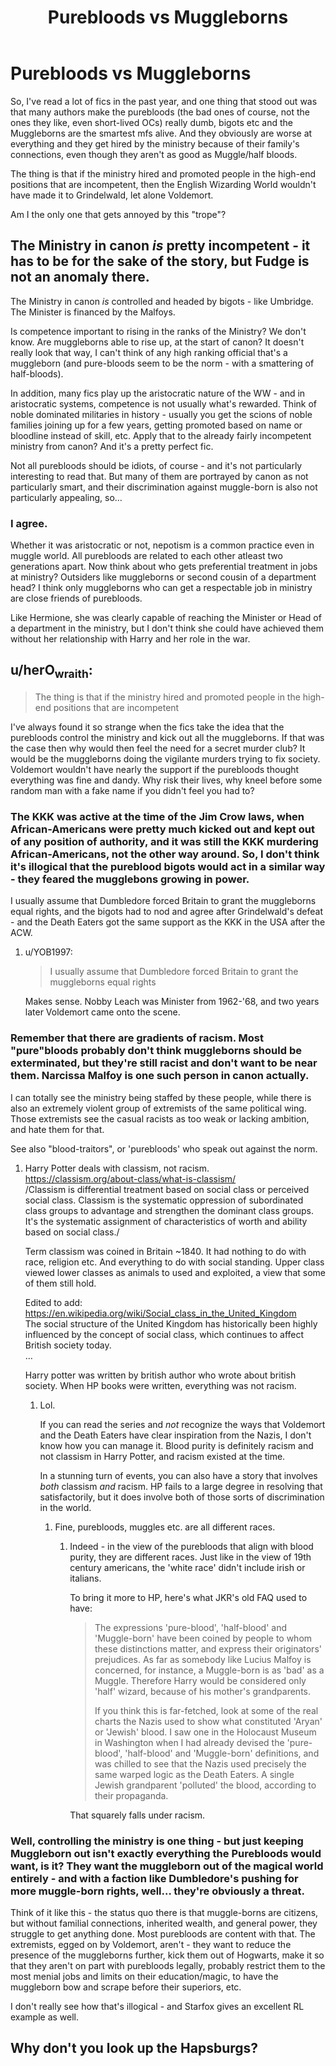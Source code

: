 #+TITLE: Purebloods vs Muggleborns

* Purebloods vs Muggleborns
:PROPERTIES:
:Author: george99gr
:Score: 4
:DateUnix: 1582571522.0
:DateShort: 2020-Feb-24
:FlairText: Discussion
:END:
So, I've read a lot of fics in the past year, and one thing that stood out was that many authors make the purebloods (the bad ones of course, not the ones they like, even short-lived OCs) really dumb, bigots etc and the Muggleborns are the smartest mfs alive. And they obviously are worse at everything and they get hired by the ministry because of their family's connections, even though they aren't as good as Muggle/half bloods.

The thing is that if the ministry hired and promoted people in the high-end positions that are incompetent, then the English Wizarding World wouldn't have made it to Grindelwald, let alone Voldemort.

Am I the only one that gets annoyed by this "trope"?


** The Ministry in canon /is/ pretty incompetent - it has to be for the sake of the story, but Fudge is not an anomaly there.

The Ministry in canon /is/ controlled and headed by bigots - like Umbridge. The Minister is financed by the Malfoys.

Is competence important to rising in the ranks of the Ministry? We don't know. Are muggleborns able to rise up, at the start of canon? It doesn't really look that way, I can't think of any high ranking official that's a muggleborn (and pure-bloods seem to be the norm - with a smattering of half-bloods).

In addition, many fics play up the aristocratic nature of the WW - and in aristocratic systems, competence is not usually what's rewarded. Think of noble dominated militaries in history - usually you get the scions of noble families joining up for a few years, getting promoted based on name or bloodline instead of skill, etc. Apply that to the already fairly incompetent ministry from canon? And it's a pretty perfect fic.

Not all purebloods should be idiots, of course - and it's not particularly interesting to read that. But many of them are portrayed by canon as not particularly smart, and their discrimination against muggle-born is also not particularly appealing, so...
:PROPERTIES:
:Author: matgopack
:Score: 6
:DateUnix: 1582581693.0
:DateShort: 2020-Feb-25
:END:

*** I agree.

Whether it was aristocratic or not, nepotism is a common practice even in muggle world. All purebloods are related to each other atleast two generations apart. Now think about who gets preferential treatment in jobs at ministry? Outsiders like muggleborns or second cousin of a department head? I think only muggleborns who can get a respectable job in ministry are close friends of purebloods.

Like Hermione, she was clearly capable of reaching the Minister or Head of a department in the ministry, but I don't think she could have achieved them without her relationship with Harry and her role in the war.
:PROPERTIES:
:Author: kprasad13
:Score: 3
:DateUnix: 1582651057.0
:DateShort: 2020-Feb-25
:END:


** u/herO_wraith:
#+begin_quote
  The thing is that if the ministry hired and promoted people in the high-end positions that are incompetent
#+end_quote

I've always found it so strange when the fics take the idea that the purebloods control the ministry and kick out all the muggleborns. If that was the case then why would then feel the need for a secret murder club? It would be the muggleborns doing the vigilante murders trying to fix society. Voldemort wouldn't have nearly the support if the purebloods thought everything was fine and dandy. Why risk their lives, why kneel before some random man with a fake name if you didn't feel you had to?
:PROPERTIES:
:Author: herO_wraith
:Score: 2
:DateUnix: 1582573622.0
:DateShort: 2020-Feb-24
:END:

*** The KKK was active at the time of the Jim Crow laws, when African-Americans were pretty much kicked out and kept out of any position of authority, and it was still the KKK murdering African-Americans, not the other way around. So, I don't think it's illogical that the pureblood bigots would act in a similar way - they feared the mugglebons growing in power.

I usually assume that Dumbledore forced Britain to grant the muggleborns equal rights, and the bigots had to nod and agree after Grindelwald's defeat - and the Death Eaters got the same support as the KKK in the USA after the ACW.
:PROPERTIES:
:Author: Starfox5
:Score: 8
:DateUnix: 1582578160.0
:DateShort: 2020-Feb-25
:END:

**** u/YOB1997:
#+begin_quote
  I usually assume that Dumbledore forced Britain to grant the muggleborns equal rights
#+end_quote

Makes sense. Nobby Leach was Minister from 1962-'68, and two years later Voldemort came onto the scene.
:PROPERTIES:
:Author: YOB1997
:Score: 2
:DateUnix: 1582657432.0
:DateShort: 2020-Feb-25
:END:


*** Remember that there are gradients of racism. Most "pure"bloods probably don't think muggleborns should be exterminated, but they're still racist and don't want to be near them. Narcissa Malfoy is one such person in canon actually.

I can totally see the ministry being staffed by these people, while there is also an extremely violent group of extremists of the same political wing. Those extremists see the casual racists as too weak or lacking ambition, and hate them for that.

See also "blood-traitors", or 'purebloods' who speak out against the norm.
:PROPERTIES:
:Author: Uncommonality
:Score: 2
:DateUnix: 1582582863.0
:DateShort: 2020-Feb-25
:END:

**** Harry Potter deals with classism, not racism.\\
[[https://classism.org/about-class/what-is-classism/]]\\
/Classism is differential treatment based on social class or perceived social class. Classism is the systematic oppression of subordinated class groups to advantage and strengthen the dominant class groups. It's the systematic assignment of characteristics of worth and ability based on social class./\\
 

Term classism was coined in Britain ~1840. It had nothing to do with race, religion etc. And everything to do with social standing. Upper class viewed lower classes as animals to used and exploited, a view that some of them still hold.  

Edited to add:\\
[[https://en.wikipedia.org/wiki/Social_class_in_the_United_Kingdom]]\\
The social structure of the United Kingdom has historically been highly influenced by the concept of social class, which continues to affect British society today.\\
...

Harry potter was written by british author who wrote about british society. When HP books were written, everything was not racism.
:PROPERTIES:
:Author: usernameXbillion
:Score: -2
:DateUnix: 1582591737.0
:DateShort: 2020-Feb-25
:END:

***** Lol.

If you can read the series and /not/ recognize the ways that Voldemort and the Death Eaters have clear inspiration from the Nazis, I don't know how you can manage it. Blood purity is definitely racism and not classism in Harry Potter, and racism existed at the time.

In a stunning turn of events, you can also have a story that involves /both/ classism /and/ racism. HP fails to a large degree in resolving that satisfactorily, but it does involve both of those sorts of discrimination in the world.
:PROPERTIES:
:Author: matgopack
:Score: 3
:DateUnix: 1582651789.0
:DateShort: 2020-Feb-25
:END:

****** Fine, purebloods, muggles etc. are all different races.
:PROPERTIES:
:Author: usernameXbillion
:Score: 1
:DateUnix: 1582652637.0
:DateShort: 2020-Feb-25
:END:

******* Indeed - in the view of the purebloods that align with blood purity, they are different races. Just like in the view of 19th century americans, the 'white race' didn't include irish or italians.

To bring it more to HP, here's what JKR's old FAQ used to have:

#+begin_quote
  The expressions 'pure-blood', 'half-blood' and 'Muggle-born' have been coined by people to whom these distinctions matter, and express their originators' prejudices. As far as somebody like Lucius Malfoy is concerned, for instance, a Muggle-born is as 'bad' as a Muggle. Therefore Harry would be considered only 'half' wizard, because of his mother's grandparents.

  If you think this is far-fetched, look at some of the real charts the Nazis used to show what constituted 'Aryan' or 'Jewish' blood. I saw one in the Holocaust Museum in Washington when I had already devised the 'pure-blood', 'half-blood' and 'Muggle-born' definitions, and was chilled to see that the Nazis used precisely the same warped logic as the Death Eaters. A single Jewish grandparent 'polluted' the blood, according to their propaganda.
#+end_quote

That squarely falls under racism.
:PROPERTIES:
:Author: matgopack
:Score: 3
:DateUnix: 1582653024.0
:DateShort: 2020-Feb-25
:END:


*** Well, controlling the ministry is one thing - but just keeping Muggleborn out isn't exactly everything the Purebloods would want, is it? They want the muggleborn out of the magical world entirely - and with a faction like Dumbledore's pushing for more muggle-born rights, well... they're obviously a threat.

Think of it like this - the status quo there is that muggle-borns are citizens, but without familial connections, inherited wealth, and general power, they struggle to get anything done. Most purebloods are content with that. The extremists, egged on by Voldemort, aren't - they want to reduce the presence of the muggleborns further, kick them out of Hogwarts, make it so that they aren't on part with purebloods legally, probably restrict them to the most menial jobs and limits on their education/magic, to have the muggleborn bow and scrape before their superiors, etc.

I don't really see how that's illogical - and Starfox gives an excellent RL example as well.
:PROPERTIES:
:Author: matgopack
:Score: 1
:DateUnix: 1582581909.0
:DateShort: 2020-Feb-25
:END:


** Why don't you look up the Hapsburgs?
:PROPERTIES:
:Author: ohboyaknightoftime
:Score: 1
:DateUnix: 1587931731.0
:DateShort: 2020-Apr-27
:END:
